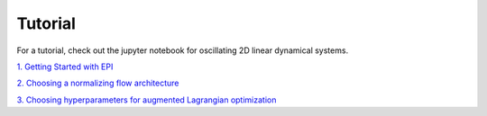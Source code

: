 *************
Tutorial
*************

For a tutorial, check out the jupyter notebook for oscillating 2D linear dynamical systems.

`1. Getting Started with EPI
<https://github.com/cunningham-lab/epi/blob/master/notebooks/Getting_Started_with_EPI.ipynb>`_

`2. Choosing a normalizing flow architecture
<https://github.com/cunningham-lab/epi/blob/master/notebooks/Normalizing_Flows.ipynb>`_

`3. Choosing hyperparameters for augmented Lagrangian optimization
<https://github.com/cunningham-lab/epi/blob/master/notebooks/Augmented_Lagrangian.ipynb>`_



